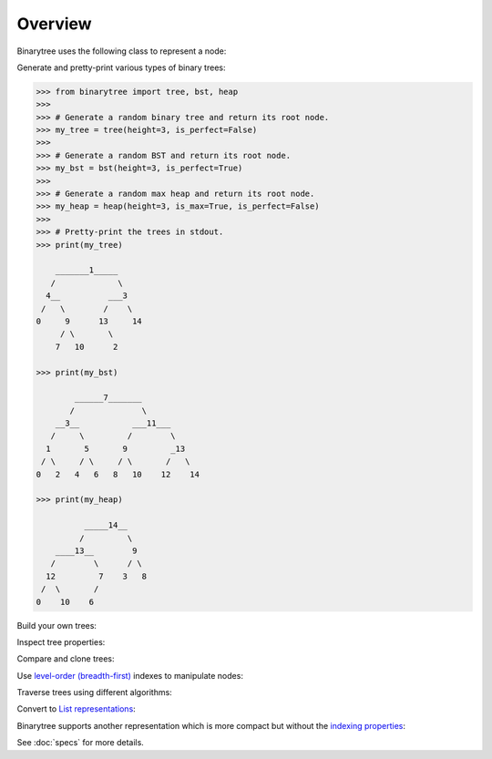 Overview
--------

Binarytree uses the following class to represent a node:

.. testcode::

    class Node:

        def __init__(self, value, left=None, right=None):
            self.value = value  # The node value (integer)
            self.left = left    # Left child
            self.right = right  # Right child

Generate and pretty-print various types of binary trees:

.. code-block:: python

    >>> from binarytree import tree, bst, heap
    >>>
    >>> # Generate a random binary tree and return its root node.
    >>> my_tree = tree(height=3, is_perfect=False)
    >>>
    >>> # Generate a random BST and return its root node.
    >>> my_bst = bst(height=3, is_perfect=True)
    >>>
    >>> # Generate a random max heap and return its root node.
    >>> my_heap = heap(height=3, is_max=True, is_perfect=False)
    >>>
    >>> # Pretty-print the trees in stdout.
    >>> print(my_tree)

        _______1_____
       /             \
      4__          ___3
     /   \        /    \
    0     9      13     14
         / \       \
        7   10      2

    >>> print(my_bst)

            ______7_______
           /              \
        __3__           ___11___
       /     \         /        \
      1       5       9         _13
     / \     / \     / \       /   \
    0   2   4   6   8   10    12    14

    >>> print(my_heap)

              _____14__
             /         \
        ____13__        9
       /        \      / \
      12         7    3   8
     /  \       /
    0    10    6


Build your own trees:

.. doctest::

    >>> from binarytree import Node
    >>>
    >>> root = Node(1)
    >>> root.left = Node(2)
    >>> root.right = Node(3)
    >>> root.left.right = Node(4)
    >>>
    >>> print(root)
    <BLANKLINE>
      __1
     /   \
    2     3
     \
      4
    <BLANKLINE>

Inspect tree properties:

.. doctest::

    >>> from binarytree import Node
    >>>
    >>> root = Node(1)
    >>> root.left = Node(2)
    >>> root.right = Node(3)
    >>> root.left.left = Node(4)
    >>> root.left.right = Node(5)
    >>>
    >>> print(root)
    <BLANKLINE>
        __1
       /   \
      2     3
     / \
    4   5
    <BLANKLINE>
    >>> root.height
    2
    >>> root.is_balanced
    True
    >>> root.is_bst
    False
    >>> root.is_complete
    True
    >>> root.is_max_heap
    False
    >>> root.is_min_heap
    True
    >>> root.is_perfect
    False
    >>> root.is_strict
    True
    >>> root.leaf_count
    3
    >>> root.max_leaf_depth
    2
    >>> root.max_node_value
    5
    >>> root.min_leaf_depth
    1
    >>> root.min_node_value
    1
    >>> root.size
    5

    >>> properties = root.properties  # Get all properties at once.
    >>> properties['height']
    2
    >>> properties['is_balanced']
    True
    >>> properties['max_leaf_depth']
    2

    >>> root.leaves
    [Node(3), Node(4), Node(5)]

    >>> root.levels
    [[Node(1)], [Node(2), Node(3)], [Node(4), Node(5)]]

Compare and clone trees:

.. doctest::

    >>> from binarytree import tree
    >>> original = tree()
    >>> clone = original.clone()
    >>> original.equals(clone)
    True

Use `level-order (breadth-first)`_ indexes to manipulate nodes:

.. _level-order (breadth-first):
    https://en.wikipedia.org/wiki/Tree_traversal#Breadth-first_search

.. doctest::

    >>> from binarytree import Node
    >>>
    >>> root = Node(1)                  # index: 0, value: 1
    >>> root.left = Node(2)             # index: 1, value: 2
    >>> root.right = Node(3)            # index: 2, value: 3
    >>> root.left.right = Node(4)       # index: 4, value: 4
    >>> root.left.right.left = Node(5)  # index: 9, value: 5
    >>>
    >>> print(root)
    <BLANKLINE>
      ____1
     /     \
    2__     3
       \
        4
       /
      5
    <BLANKLINE>
    >>> # Use binarytree.Node.pprint instead of print to display indexes.
    >>> root.pprint(index=True)
    <BLANKLINE>
       _________0-1_
      /             \
    1-2_____        2-3
            \
           _4-4
          /
        9-5
    <BLANKLINE>
    >>> # Return the node/subtree at index 9.
    >>> root[9]
    Node(5)

    >>> # Replace the node/subtree at index 4.
    >>> root[4] = Node(6, left=Node(7), right=Node(8))
    >>> root.pprint(index=True)
    <BLANKLINE>
       ______________0-1_
      /                  \
    1-2_____             2-3
            \
           _4-6_
          /     \
        9-7     10-8
    <BLANKLINE>
    >>> # Delete the node/subtree at index 1.
    >>> del root[1]
    >>> root.pprint(index=True)
    <BLANKLINE>
    0-1_
        \
        2-3
    <BLANKLINE>

Traverse trees using different algorithms:

.. doctest::

    >>> from binarytree import Node
    >>>
    >>> root = Node(1)
    >>> root.left = Node(2)
    >>> root.right = Node(3)
    >>> root.left.left = Node(4)
    >>> root.left.right = Node(5)
    >>>
    >>> print(root)
    <BLANKLINE>
        __1
       /   \
      2     3
     / \
    4   5
    <BLANKLINE>
    >>> root.inorder
    [Node(4), Node(2), Node(5), Node(1), Node(3)]

    >>> root.preorder
    [Node(1), Node(2), Node(4), Node(5), Node(3)]

    >>> root.postorder
    [Node(4), Node(5), Node(2), Node(3), Node(1)]

    >>> root.levelorder
    [Node(1), Node(2), Node(3), Node(4), Node(5)]

    >>> list(root)  # Equivalent to root.levelorder.
    [Node(1), Node(2), Node(3), Node(4), Node(5)]

Convert to `List representations`_:

.. _List representations:
    https://en.wikipedia.org/wiki/Binary_tree#Arrays

.. doctest::

    >>> from binarytree import build
    >>>
    >>> # Build a tree from list representation.
    >>> values = [7, 3, 2, 6, 9, None, 1, 5, 8]
    >>> root = build(values)
    >>> print(root)
    <BLANKLINE>
            __7
           /   \
        __3     2
       /   \     \
      6     9     1
     / \
    5   8
    <BLANKLINE>
    >>> # Convert the tree back to list representation.
    >>> root.values
    [7, 3, 2, 6, 9, None, 1, 5, 8]

Binarytree supports another representation which is more compact but without
the `indexing properties`_:

.. _indexing properties:
    https://en.wikipedia.org/wiki/Binary_tree#Arrays

.. doctest::

    >>> from binarytree import build, build2, Node
    >>>
    >>> # First let's create an example tree.
    >>> root = Node(1)
    >>> root.left = Node(2)
    >>> root.left.left = Node(3)
    >>> root.left.left.left = Node(4)
    >>> root.left.left.right = Node(5)
    >>> print(root)
    <BLANKLINE>
            1
           /
        __2
       /
      3
     / \
    4   5
    <BLANKLINE>

    >>> # First representation is was already shown above.
    >>> # All "null" nodes in each level are present.
    >>> root.values
    [1, 2, None, 3, None, None, None, 4, 5]

    >>> # Second representation is more compact but without the indexing properties.
    >>> root.values2
    [1, 2, None, 3, None, 4, 5]

    >>> # Build trees from both list representations.
    >>> tree1 = build(root.values)
    >>> tree2 = build2(root.values2)
    >>> tree1.equals(tree2)
    True

See :doc:`specs` for more details.
